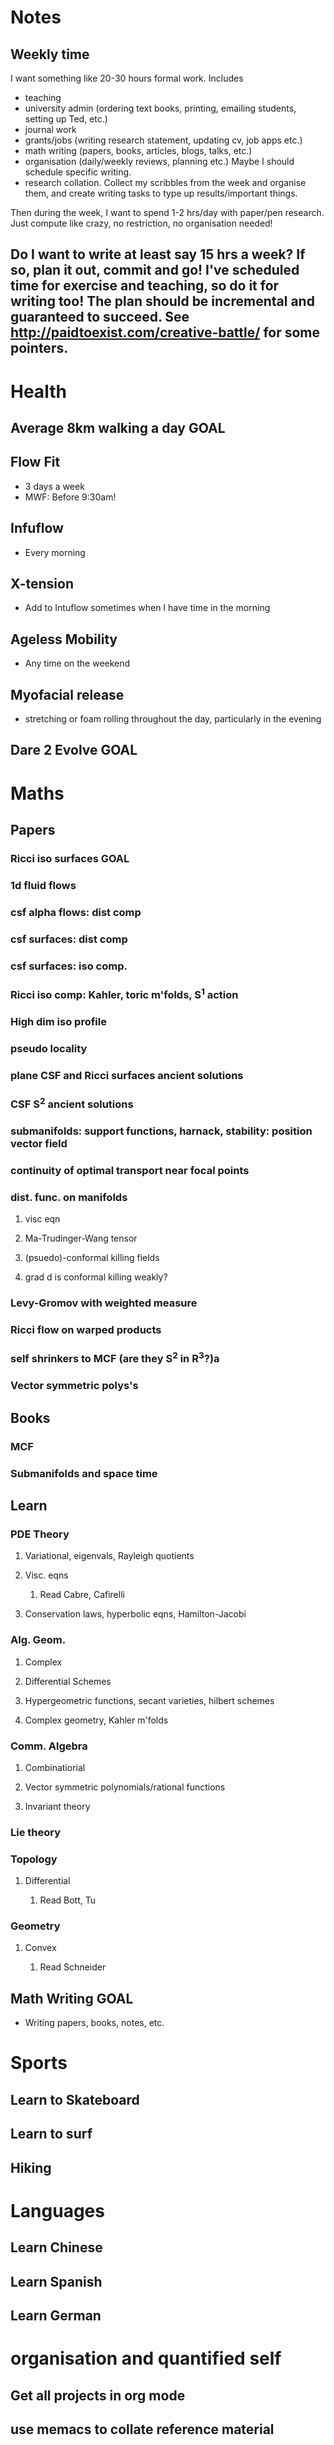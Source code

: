 #+FILETAGS: GOALS
* Notes
  :PROPERTIES:
  :ID:       0d81a6db-a774-463e-92a6-af54cc62fa60
  :END:
** Weekly time
I want something like 20-30 hours formal work. Includes
- teaching
- university admin (ordering text books, printing, emailing students, setting up Ted, etc.)
- journal work
- grants/jobs (writing research statement, updating cv, job apps etc.)
- math writing (papers, books, articles, blogs, talks, etc.)
- organisation (daily/weekly reviews, planning etc.) Maybe I should schedule specific writing.
- research collation. Collect my scribbles from the week and organise them, and create writing tasks to type up results/important things.

Then during the week, I want to spend 1-2 hrs/day with paper/pen research. Just compute like crazy, no restriction, no organisation needed!
  
** Do I want to write at least say 15 hrs a week? If so, plan it out, commit and go! I've scheduled time for exercise and teaching, so do it for writing too! The plan should be incremental and guaranteed to succeed. See [[http://paidtoexist.com/creative-battle/]] for some pointers.
* Health
  :PROPERTIES:
  :ID:       003cf047-d8fc-432c-be89-337318e47efc
  :END:
** Average 8km walking a day					       :GOAL:
   :PROPERTIES:
   :ID:       62933d29-a004-402e-ad9b-07fc15674ca1
   :END:
** Flow Fit
   :PROPERTIES:
   :ID:       137c7bf1-f819-4dff-80af-498742d53d6b
   :END:
- 3 days a week
- MWF: Before 9:30am!
** Infuflow
- Every morning
** X-tension
- Add to Intuflow sometimes when I have time in the morning
** Ageless Mobility
- Any time on the weekend
** Myofacial release
- stretching or foam rolling throughout the day, particularly in the evening
** Dare 2 Evolve						       :GOAL:
* Maths
  :PROPERTIES:
  :ID:       3038abb3-24a5-43c1-969b-16deb4cb60f4
  :END:
** Papers
*** Ricci iso surfaces						       :GOAL:
    :PROPERTIES:
    :ID:       9dde0f7e-f37d-41b5-849f-f440bfc5ac05
    :END:
*** 1d fluid flows
*** csf alpha flows: dist comp
*** csf surfaces: dist comp
*** csf surfaces: iso comp.
*** Ricci iso comp: Kahler, toric m'folds, S^1 action
*** High dim iso profile
*** pseudo locality
*** plane CSF and Ricci surfaces ancient solutions
*** CSF S^2 ancient solutions
*** submanifolds: support functions, harnack, stability: position vector field
*** continuity of optimal transport near focal points
*** dist. func. on manifolds
**** visc eqn
**** Ma-Trudinger-Wang tensor
**** (psuedo)-conformal killing fields
**** grad d is conformal killing weakly?
*** Levy-Gromov with weighted measure
*** Ricci flow on warped products
*** self shrinkers to MCF (are they S^2 in R^3?)a
*** Vector symmetric polys's
** Books
*** MCF
*** Submanifolds and space time
** Learn
*** PDE Theory
**** Variational, eigenvals, Rayleigh quotients
**** Visc. eqns
***** Read Cabre, Cafirelli
**** Conservation laws, hyperbolic eqns, Hamilton-Jacobi
*** Alg. Geom.
**** Complex
**** Differential Schemes
**** Hypergeometric functions, secant varieties, hilbert schemes
**** Complex geometry, Kahler m'folds
*** Comm. Algebra
**** Combinatiorial
**** Vector symmetric polynomials/rational functions 
**** Invariant theory
*** Lie theory
*** Topology
**** Differential
***** Read Bott, Tu
      :PROPERTIES:
      :ID:       ad02683f-783e-4936-9508-9be6bd198f50
      :END:
*** Geometry
**** Convex
***** Read Schneider
** Math Writing							       :GOAL:
- Writing papers, books, notes, etc.

* Sports
  :PROPERTIES:
  :ID:       cf8a70c7-d871-4a6c-8eef-021be874f583
  :END:
** Learn to Skateboard
** Learn to surf
** Hiking
* Languages
  :PROPERTIES:
  :ID:       57e9344c-c479-4c86-b845-87a8b3163ff6
  :END:
** Learn Chinese
** Learn Spanish
** Learn German
* organisation and quantified self
  :PROPERTIES:
  :ID:       6c1a69b8-1b3b-4bea-9d32-6bd510e51f6d
  :END:
** Get all projects in org mode
** use memacs to collate reference material
** organise reference material
** tie goals and tasks together in org mode
** Record personal data: 
- sleep
- habits
- finances
- weight
- blood pressure
- how I spend my time
- temperature
- mood 
